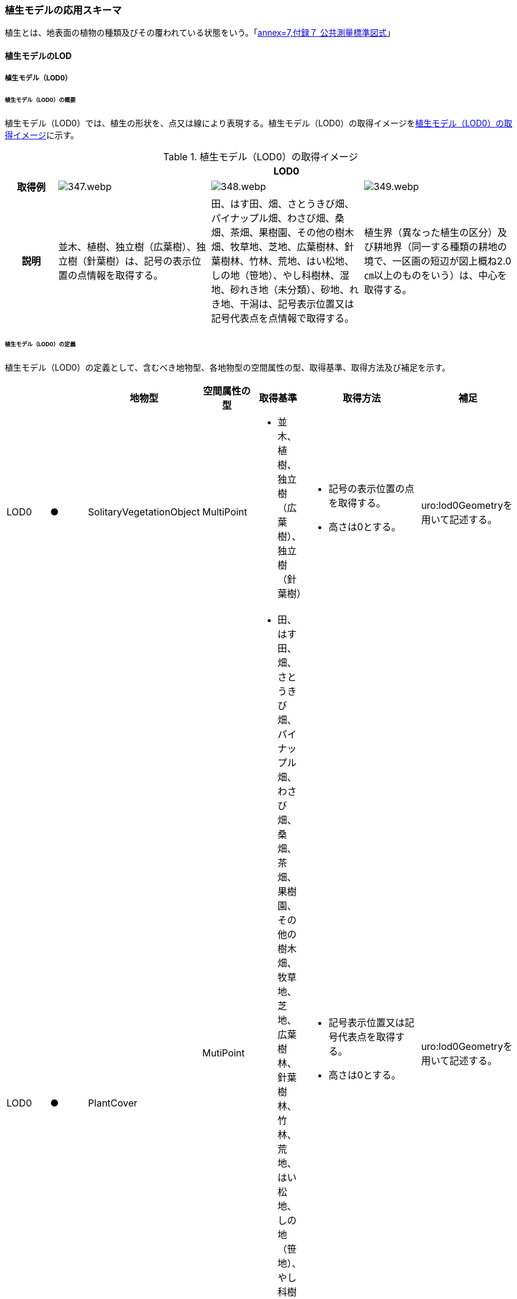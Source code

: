 [[toc4_17]]
=== 植生モデルの応用スキーマ

植生とは、地表面の植物の種類及びその覆われている状態をいう。「<<gsi_ops,annex=7,付録７ 公共測量標準図式>>」

[[toc4_17_01]]
==== 植生モデルのLOD

[[toc4_17_01_01]]
===== 植生モデル（LOD0）

====== 植生モデル（LOD0）の概要

植生モデル（LOD0）では、植生の形状を、点又は線により表現する。植生モデル（LOD0）の取得イメージを<<tab-4-102>>に示す。

[[tab-4-102]]
[cols="1a,3a,3a,3a"]
.植生モデル（LOD0）の取得イメージ
|===
h| 3+^h| LOD0
h| 取得例
|
image::images/347.webp.png[]
|
image::images/348.webp.png[]
|
image::images/349.webp.png[]

h| 説明 | 並木、植樹、独立樹（広葉樹）、独立樹（針葉樹）は、記号の表示位置の点情報を取得する。
|
田、はす田、畑、さとうきび畑、パイナップル畑、わさび畑、桑畑、茶畑、果樹園、その他の樹木畑、牧草地、芝地、広葉樹林、針葉樹林、竹林、荒地、はい松地、しの地（笹地）、やし科樹林、湿地、砂れき地（未分類）、砂地、れき地、干潟は、記号表示位置又は記号代表点を点情報で取得する。
|
植生界（異なった植生の区分）及び耕地界（同一する種類の耕地の境で、一区画の短辺が図上概ね2.0㎝以上のものをいう）は、中心を取得する。

|===

====== 植生モデル（LOD0）の定義

植生モデル（LOD0）の定義として、含むべき地物型、各地物型の空間属性の型、取得基準、取得方法及び補足を示す。

[cols="1a,^1a,1a,1a,1a,3a,2a"]
|===
| | | 地物型 | 空間属性の型 | 取得基準 | 取得方法 | 補足

| LOD0
| ●
| SolitaryVegetationObject
| MultiPoint
|
* 並木、植樹、独立樹（広葉樹）、独立樹（針葉樹）
|
* 記号の表示位置の点を取得する。
* 高さは0とする。
| uro:lod0Geometryを用いて記述する。

.3+| LOD0
.3+| ●
.3+| PlantCover
| MutiPoint
|
* 田、はす田、畑、さとうきび畑、パイナップル畑、わさび畑、桑畑、茶畑、果樹園、その他の樹木畑、牧草地、芝地、広葉樹林、針葉樹林、竹林、荒地、はい松地、しの地（笹地）、やし科樹林、湿地、砂れき地（未分類）、砂地、れき地、干潟
|
* 記号表示位置又は記号代表点を取得する。
* 高さは0とする。
| uro:lod0Geometryを用いて記述する。

.2+| MultiCurve
|
* 植生界
|
* 中心を取得する。
* 高さは0とする。
| uro:lod0Geometryを用いて記述する。

|
* 耕地界
|
* 中心を取得する。
* 高さは0とする。
| uro:lod0Geometryを用いて記述する。

|===

[%key]
●:: 必須
■:: 条件付必須
〇:: 任意（ユースケースに応じて要否を決定してよい）

[[toc4_17_01_02]]
===== 植生モデル（LOD1）

====== 植生モデル（LOD1）の概要

植生モデル（LOD1）では、植生の形状を立体により表現する。植生モデル（LOD1）の取得イメージを<<tab-4-103>>に示す。

[[tab-4-103]]
[cols="2a,9a,9a"]
.植生モデル（LOD1）の取得イメージ
|===
h| 2+^h| LOD1
h| 取得例
|
image::images/350.webp.png[]
|
image::images/351.webp.png[]

h| 説明 | 樹冠の上方からの正射影の外周を、地表面から一律の高さで上向きに押し出した立体として表現する。
|
植被の上方からの正射影の外周を地表面から一律の高さで上向きに押し出した立体として表現する。

|===

====== 植生モデル（LOD1）の定義

植生モデル（LOD1）の定義として、含むべき地物型、各地物型の空間属性の型、取得基準、取得方法及び補足を示す。

[cols="1a,^1a,3a,3a,3a,6a,6a"]
|===
| | | 地物型 | 空間属性の型 | 取得基準 | 取得方法 | 補足

| LOD1 | ● | SolitaryVegetationObject | Solid
|
* 1本1本の樹木を個々に識別する場合
|
* 樹冠の上方からの正射影の外周を地表面から一律の高さで上向きに押し出した立体を作成する。
|
一律の高さは、樹木の最高高さを原則とする。
| LOD1 | ● | PlantCover | Solid
|
* 複数の植物が混生し、個々の植物を識別しない場合
|
* 植被の上方からの正射影の外周を地表面から一律の高さで上向きに押し出した立体を作成する。
|
一律の高さは、植被の高さの中央値を原則とする。

|===

[[toc4_17_01_03]]
===== 植生モデル（LOD2）

====== 植生モデル（LOD2）の概要

植生モデル（LOD2）では、植生の形状を、面の集まり又は立体により表現する。植生モデル（LOD2）の取得イメージを<<tab-4-104>>に示す。

[[tab-4-104]]
[cols="1a,3a,1a"]
.植生モデル（LOD2）の取得イメージ
|===
h| 2+^h| LOD2
h| 取得例
|
image::images/352.webp.png[]
|
image::images/353.webp.png[]

h| 説明
| 樹冠と樹幹をそれぞれ簡略化した立体 footnoteblock:[fn_tree_model_simplify] を組み合わせた立体として表現する。

| 植被の表層の高さを取得し、比高3m以上を再現した立体として表現する。

モデルは特徴点を結ぶ三角網から構成される面を立体として表現する。

|===

[[fn_tree_model_simplify]]
[NOTE]
--
簡略化した立体とは、楕円体、球体、円錐、角錐、角柱、円柱などの単純な立体図形とする。
--

====== 植生モデル（LOD2）の定義

植生モデル（LOD2）の定義として、含むべき地物型、各地物型の空間属性の型、取得基準、取得方法及び補足を示す。

[cols="1a,^1a,3a,3a,3a,6a,6a"]
|===
| | | 地物型 | 空間属性の型 | 取得基準 | 取得方法 | 補足

| LOD2
| ●
| SolitaryVegetationObject
| Solid又はMultiSurface
|
* 1本1本の樹木を個々に識別する場合
|
* 樹冠と樹幹をそれぞれ簡略化した立体を組み合わせた立体として表現する。
|
* データセットが採用する地図情報レベルの水平及び高さの誤差の標準偏差に収まるように立体を組み合わせる。
* ユースケースの必要が無い場合は、面の集まりとして表現できる。

| LOD2
| ●
| PlantCover
| Solid又はMultiSurface
|
* 複数の植物が混生し、個々の植物を識別しない場合
|
* 植被の上方からの外周の正射影を取得する。
* 外周を構成する各頂点に、地表面の高さを与える。
* 植被の外周の正射影に含まれる頂点を取得し、植被の高さを与える。
* 各頂点をつなぎ、立体を作成する。
|
* 正射影に含まれる頂点は、3m以上の高さの差を表現するように取得する。
* ユースケースの必要が無い場合は、面の集まりとして表現できる。
* TINを作成する点群の密度は、航空写真から作成した点群の場合は16点/m2、航空レーザ点群の場合は1点/m2以上とする。
* 点群の格子間隔は、5mを推奨する。

|===

[%key]
●:: 必須
■:: 条件付必須
〇:: 任意（ユースケースに応じて要否を決定してよい）

[[toc4_17_01_04]]
===== 植生モデル（LOD3）

====== 植生モデル（LOD3）の概要

植生モデル（LOD3）では、植生の形状を、立体又は面の集まりにより表現する。植生モデル（LOD3）の取得イメージを<<table_4_105>>に示す。

[[table_4_105]]
[cols="1a,3a,1a"]
.植生モデル（LOD3）の取得イメージ
|===
h| 2+^h| LOD3
h| 取得例
|
image::images/354.webp.png[]
|
image::images/355.webp.png[]

h| 説明
| 樹冠及び樹幹の外形を構成する特徴点 footnoteblock:[fn_tree_height] により作成した立体。

| 植被の表層の高さを取得し、比高1m以上を再現した立体として表現する。

モデルは特徴点を結ぶ三角網から構成される面を立体として表現する。

|===

[[fn_tree_height]]
[NOTE]
--
一定高さごとに樹冠の横断面を作成し、この頂点を結び外形を構成する（樹冠内部の主枝等の表現は行わない。）が、ユースケースの必要に応じて詳細化してよい。
--

====== 植生モデル（LOD3）の定義

植生モデル（LOD3）の定義として、含むべき地物型、各地物型の空間属性の型、取得基準、取得方法及び補足を示す。

[cols="1a,^1a,3a,3a,3a,6a,6a"]
|===
| | | 地物型 | 空間属性の型 | 取得基準 | 取得方法 | 補足

| LOD3
| ●
| SolitaryVegetationObject
| Solid又はMultiSurface
|
* 1本1本の樹木を個々に識別する場合
|
* 一定高さごとに樹冠の横断面を作成し、この頂点を結び外形を構成する。
| 横断面は、データセットが採用する地図情報レベルの水平及び高さの誤差の標準偏差に収まるように作成する。 +
* ユースケースの必要が無い場合は、面の集まりとして表現できる。

| LOD3
| ●
| PlantCover
| Solid又はMultiSurface
|
* 複数の植物が混生し、個々の植物を識別しない場合
|
* 植被の上方からの外周の正射影を取得する。
* 外周を構成する各頂点に、地表面の高さを与える。
* 植被の外周の正射影に含まれる頂点を取得し、植被の高さを与える。
* 各頂点をつなぎ、立体を作成する。
|
* 正射影に含まれる頂点は、1m以上の高さの差を表現するように取得する。
* ユースケースの必要が無い場合は、面の集まりとして表現できる。
* TINを作成する点群の密度は、航空写真から作成した点群の場合は16点/m2、航空レーザ点群の場合は1点/m2以上とする。
* 点群の格子間隔は、5mを推奨する。

|===

[%key]
●:: 必須
■:: 条件付必須
〇:: 任意（ユースケースに応じて要否を決定してよい）

[[toc4_17_01_05]]
===== 各LODにおいて使用可能な地物型と空間属性

植生モデルの各LODにおいて使用可能な地物型と空間属性を<<tab-4-106>>に示す。

[[tab-4-106]]
[cols="4a,4a,1a,1a,1a,1a,8a"]
.植生モデルの記述に使用する地物型と空間属性
|===
^h| 地物型 ^h| 空間属性 ^h| LOD0 ^h| LOD1 ^h| LOD2 ^h| LOD3 ^h| 適用
.5+| veg:SolitaryVegetationObject | |  ● |  ● |  ● |  ● |
| uro:lod0Geometry |  ● | | | | Point又は MultiPointとする。
| veg:lod1Geometry |  |  ● | | | Solidとする。
| veg:lod2Geometry | |  |  ● | | MultiSurface又はSolidとする。
| veg:lod3Geometry | | |  |  ● | MultiSurface又はSolidとする。
.8+| veg:PlantCover | |  ● |  ● |  ● |  ● |
| uro:lod0Geometry |  ● | | | |  Point、 MultiPoint又はMultiCurveとする。
| veg:lod1MultiSurface |  |  | | |
| veg:lod1MultiSolid | |  ● | | |
| veg:lod2MultiSurface | | |  ■ |  .2+| いずれかが必須となる。
| veg:lod2MultiSolid | | |  ■ |
| veg:lod3MultiSurface | | |  |  ■ .2+| いずれかが必須となる。
| veg:lod3MultiSolid | | |  |  ■

|===

[[toc4_17_02]]
==== 植生モデルの応用スキーマクラス図

[[toc4_17_02_01]]
===== Vegetation（CityGML）

image::images/356.svg[]

[[toc4_17_02_02]]
===== Urban Object（i-UR）

image::images/357.svg[]

[[toc4_17_03]]
==== 植生モデルの応用スキーマ文書

[[toc4_17_03_01]]
===== Vegetation（CityGML）

====== veg:SolitaryVegetationObject

lutaml_klass_table::../../sources/xmi/plateau_all_packages_export.xmi[package="veg",name="SolitaryVegetationObject",template="../../sources/liquid_templates/_klass_table.liquid",guidance="../../sources/guidance/guidance.yaml"]

[cols="13a,14a,13a"]
|===
| 型の定義
2+|
独立した樹木。

.SolitaryVegetationObjectの例
image::images/358.webp.png[]

h| 上位の型 2+| veg:_VegetationObject
h| ステレオタイプ 2+| << FeatureType >>
3+h| 継承する属性
h| 属性名 h| 属性の型及び多重度 h| 定義
h| (gml:description) | gml:StringOrRefType [0..1] | 樹木の説明。
| gml:name | gml:CodeType [0..1] | 樹木を識別する管理番号や名前。文字列とする。
h| (gml:boundedBy) | gml:Envelope [0..1] | オブジェクトの範囲と空間参照系。
| core:creationDate | xs:date [0..1] | データが作成された日。運用上必須とする。
| core:terminationDate | xs:date [0..1] | データが削除された日。
h| (core:relativeToTerrain) | core:RelativeToTerrainType [0..1] | 地表面との相対的な位置関係。
h| (core:relativeToWater) | core:RelativeToWaterType [0..1] | 水面との相対的な位置関係。
3+h| 自身に定義された属性
h| 属性名 h| 属性の型及び多重度 h| 定義
| veg:class | gml:CodeType [0..1] | 高木、中木、低木の別。コードリスト（SolitaryVegetationObject_class.xml）より選択する。
| veg:function | gml:CodeType [0..*] | 常緑又は落葉の区分及び針葉又は広葉の区分。コードリスト（SolitaryVegetationObject_function.xml）より選択する。
h| (veg:usage) | gml:CodeType [0..*] | 樹木の用途。
h| (veg:species) | gml:CodeType [0..1] | 樹木の樹種。
| veg:height
| gml:LengthType [0..1]
| 樹高。樹木の樹冠の頂端から根鉢の上端までの垂直高をいい、一部の突出した枝は含まない。 +
単位はm（uom=”m”）とする。

| veg:trunkDiameter
| gml:LengthType [0..1]
| 樹径。幹周を3.14で乗算した数値。 +
なお、幹周とは樹木の幹の周長をいい、根鉢の上端より1.2m上りの位置を測定する。この部分に枝が分岐しているときは、その上部を測定する。幹が二本以上の樹木の場合においては、各々の周長の総和の70％をもって幹周とする。 +
単位はm（uom=”m”）とする。

| veg:crownDiameter | gml:LengthType [0..1] | 樹木の四方面に伸長した枝(葉)の幅をいう。測定方向により幅に長短がある場合は、最長と最短の平均値とする。なお一部の突出した枝は含まない。単位はm（uom=”m”）とする。
3+h| 継承する関連役割
h| 関連役割名 h| 関連役割の型及び多重度 h| 定義
h| (gen:stringAttribute) | gen:stringAttribute [0..*] | 文字列型属性。属性を追加したい場合に使用する。
h| (gen:intAttribute) | gen:intAttribute [0..*] | 整数型属性。属性を追加したい場合に使用する。
h| (gen:doubleAttribute) | gen:doubleAttribute [0..*] | 実数型属性。属性を追加したい場合に使用する。
h| (gen:dateAttribute) | gen:dateAttribute [0..*] | 日付型属性。属性を追加したい場合に使用する。
h| (gen:uriAttribute) | gen:uriAttribute [0..*] | URI型属性。属性を追加したい場合に使用する。
h| (gen:measureAttribute) | gen:measureAttribute [0..*] | 単位付き数値型属性。属性を追加したい場合に使用する。
h| (gen:genericAttributeSet) | gen:GenericAttributeSet [0..*] | 汎用属性のセット（集合）。属性を追加したい場合に使用する。
| uro:vegKeyValuePairAttribute | uro:KeyValuePairAttribute [0..*] | 属性を拡張するための仕組み。コ－ド値以外の属性を拡張する場合は、gen:_GenericAttributeの下位型を使用する。
| uro:vegDataQualityAttribute | uro:DataQualityAttribute [1] | 作成されたデータの品質に関する情報。必須とする。
| uro:vegFacilityTypeAttribute | uro:FacilityTypeAttribute [0..*] | 特定分野における施設の分類情報。
| uro:vegFacilityIdAttribute | uro:FacilityIdAttribute [0..1] | uro:vegFacilityTypeAttribute.classによって指定された分野における施設の識別情報。
| uro:vegFacilityAttribute | uro:FacilityAttribute [0..*] | uro:vegFacilityTypeAttribute.classによって指定された分野における施設管理情報。
| uro:vegDmAttribute | uro:DmAttribute [0..*] | 公共測量標準図式による図形表現に必要な情報。
3+h| 自身に定義された関連役割
h| 関連役割名 h| 関連役割の型及び多重度 h| 定義
| veg:lod1Geometry
| gml:_Geometry [0..1]
|
単独木の形状をそれが占有している範囲（面）に一律の高さを与えた立体として表現する。 +
樹冠の情報からの正射影の外周を樹高の高さで上向きに押し出した立体となる。

.LOD1のSolitaryVegetationObjectの例
image::images/359.webp.png[]

| veg:lod2Geometry
| gml:_Geometry [0..1]
|
単独木の形状を立体とし、その主要な部分の外形を面の集まり又は立体として区分して表現する。 +
樹冠と樹幹をそれぞれ簡略化した立体（楕円体、球体、円錐、角錐、角柱、円柱などの単純な立体図形）を組み合わせた立体として表現する。

.LOD2のSolitaryVegetationObjectの例
image::images/360.webp.png[]

樹木量の算定等、容積が必要ではない場合には、gml:MultiSurfaceにより外形を構成する。

| veg:lod3Geometry
| gml:_Geometry [0..1]
|
単独木の形状を立体とし、その主要な部分の外形を面の集まり又は立体として詳細に区分して表現する。 +
一定高さごとに樹冠の横断面を作成し、この頂点を結び外形を構成する（樹冠内部の主枝等の表現は行わない）。

.LOD3のSolitaryVegetationObjectの例
image::images/361.webp.png[]

樹木量の算定等、容積が必要ではない場合には、gml:MultiSurfaceにより外形を構成する。

|===

====== veg:PlantCover

lutaml_klass_table::../../sources/xmi/plateau_all_packages_export.xmi[package="veg",name="PlantCover",template="../../sources/liquid_templates/_klass_table.liquid",guidance="../../sources/guidance/guidance.yaml"]

[cols="a,a,a"]
|===
| 型の定義
2+|
植被。芝生や茂みのように、植生に覆われた範囲を指し、個々の樹木を識別しない。

.veg:PlantCoverの例
image::images/362.webp.png[]

h| 上位の型 2+| veg:_VegetationObject
h| ステレオタイプ 2+| << FeatureType >>
3+h| 継承する属性
h| 属性名 h| 属性の型及び多重度 h| 定義
h| (gml:description) | gml:StringOrRefType [0..1] | 植被の説明。
h| (gml:name) | gml:CodeType [0..1] | 植被を識別する管理番号や名前。
h| (gml:boundedBy) | gml:Envelope [0..1] | オブジェクトの範囲と空間参照系。
| core:creationDate | xs:date [0..1] | データが作成された日。運用上必須とする。
| core:terminationDate | xs:date [0..1] | データが削除された日。
h| (core:relativeToTerrain) | core:RelativeToTerrainType [0..1] | 地表面との相対的な位置関係。
h| (core:relativeToWater) | core:RelativeToWaterType [0..1] | 水面との相対的な位置関係。
3+h| 自身に定義された属性
h| 属性名 h| 属性の型及び多重度 h| 定義
| veg:class | gml:CodeType [0..1] | 植被を構成する主な樹種による分類。コードリスト（PlantCover_class.xml）より選択する。
h| (veg:function) | gml:CodeType [0..*] | 植被の機能。
h| (veg:usage) | gml:CodeType [0..*] | 植被の用途。
| veg:averageHeight
| gml:LengthType [0..1]
| 平均高さ。 +
単位はm（uom=”m”）とする。

3+h| 継承する関連役割
h| 関連役割名 h| 関連役割の型及び多重度 h| 定義
h| (gen:stringAttribute) | gen:stringAttribute [0..*] | 文字列型属性。属性を追加したい場合に使用する。
h| (gen:intAttribute) | gen:intAttribute [0..*] | 整数型属性。属性を追加したい場合に使用する。
h| (gen:doubleAttribute) | gen:doubleAttribute [0..*] | 実数型属性。属性を追加したい場合に使用する。
h| (gen:dateAttribute) | gen:dateAttribute [0..*] | 日付型属性。属性を追加したい場合に使用する。
h| (gen:uriAttribute) | gen:uriAttribute [0..*] | URI型属性。属性を追加したい場合に使用する。
h| (gen:measureAttribute) | gen:measureAttribute [0..*] | 単位付き数値型属性。属性を追加したい場合に使用する。
h| (gen:genericAttributeSet) | gen:GenericAttributeSet [0..*] | 汎用属性のセット（集合）。属性を追加したい場合に使用する。
| uro:vegKeyValuePairAttribute | uro:KeyValuePairAttribute [0..*] | コード属性を拡張するための仕組み。コ－ド値以外の属性を拡張する場合は、gen:_GenericAttributeの下位型を使用する。
| uro:vegDataQualityAttribute | uro:DataQualityAttribute [1] | 作成されたデータの品質に関する情報。必須とする。
| uro:vegFacilityTypeAttribute | uro:FacilityTypeAttribute [0..*] | 特定分野における施設の分類情報。
| uro:vegFacilityIdAttribute | uro:FacilityIdAttribute [0..1] | uro:vegFacilityTypeAttribute.classによって指定された分野における施設の識別情報。
| uro:vegFacilityAttribute | uro:FacilityAttribute [0..*] | uro:vegFacilityTypeAttribute.classによって指定された分野における施設管理情報。
| uro:vegDmAttribute | uro:DmAttribute [0..*] | 公共測量標準図式による図形表現に必要な情報。
3+h| 自身に定義された関連役割
h| 関連役割名 h| 関連役割の型及び多重度 h| 定義
h| (veg:lod1MultiSurface) | gml:MultiSurface [0..1] | LOD1はSolidにより表現するため、使用しない。
| veg:lod2MultiSurface
| gml:MultiSurface [0..1]
|
植被の形状を立体とし、その主要な部分の外形を面の集まり又は立体として区分して表現する。 +
植被の範囲内で比高3m以上の場合にこれを区分した面の集まりとなる。

.LOD2のPlantCoverの例
image::images/363.webp.png[]

| veg:lod3MultiSurface
| gml:MultiSurface [0..1]
|
植被の形状を立体とし、その主要な部分の外形を面の集まりとして詳細に区分して表現する。植被の範囲内で比高1m以上の場合にこれを区分した面の集まりとなる。

.LOD3のPlantCoverの例
image::images/364.webp.png[]

| veg:lod1MultiSolid
| gml:MultiSolid [0..1]
|
植被の形状をそれが占有している範囲（面）に一律の高さを与えた立体として表現する。植被の占有している範囲（面）に、その範囲内で中央値となる植被の高さで上向きに押し出した立体となる。

.LOD1のPlantCoverの例
image::images/365.webp.png[]

| veg:lod2MultiSolid
| gml:MultiSolid [0..1]
|
植被の形状を立体とし、その主要な部分の外形を立体として詳細に区分して表現する。植被の範囲内で比高3m以上の場合にこれを区分した面を境界とする立体となる。

.LOD2のPlantCoverの例
image::images/366.webp.png[]

| veg:lod3MultiSolid
| gml:MultiSolid [0..1]
|
植被の形状を立体とし、その主要な部分の外形を立体として詳細に区分して表現する。植被の範囲内で比高1m以上の場合にこれを区分した面を境界とする立体となる。

.LOD3のPlantCoverの例
image::images/367.webp.png[]

|===

[[toc4_17_03_02]]
===== Urban Object（i-UR）

====== uro:KeyValuePairAttribute

[cols="a,a,a"]
|===
| 型の定義
2+| 都市オブジェクトに付与する追加情報。都市オブジェクトが継承する属性及び都市オブジェクトに定義された属性以外にコード型の属性を追加したい場合に使用する。 +
属性名称と属性の値の対で構成される。コード値以外の属性を追加する場合は、gen:_GenericAttributeを使用すること。

h| 上位の型 2+| ―
h| ステレオタイプ 2+| << DataType >>
3+h| 自身に定義された属性
h| 属性名 h| 属性の型及び多重度 h| 定義
| uro:key | gml:CodeType [1] | 拡張する属性の名称。名称は、コ－ドリスト（KeyValuePairAttribute_key.xml）を作成し、選択する。
| uro:codeValue | gml:CodeType [1] | 拡張された属性の値。値は名称は、コ－ドリスト（KeyValuePairAttribute_key[%key].xml）を作成し、選択する。 [%key]は、属性uro:keyの値に一致する。

|===

====== uro:DataQualityAttribute

[cols="a,a,a"]
|===
| 型の定義 2+| 都市オブジェクトの品質を記述するためのデータ型。

h| 上位の型 2+| ―
h| ステレオタイプ 2+| << DataType >>
3+h| 自身に定義された属性
h| 属性名 h| 属性の型及び多重度 h| 定義
| uro:geometrySrcDescLod0 | gml:CodeType [0..*] | LOD0の幾何オブジェクトの作成に使用した原典資料の種類。

コードリスト（DataQualityAttribute_geometrySrcDesc.xml）より選択する。

拡張製品仕様書でLOD0の幾何オブジェクトが作成対象となっている場合は必須とする。

この場合、具体的な都市オブジェクトがLOD0の幾何オブジェクトを含んでいない場合でも、「未作成」を示すコード「999」を選択する こと（例えば、植生モデルについて、一部の範囲のみLOD0の幾何オブジェクトが作成され、対象とする都市オブジェクトにはLOD1の幾何オブジェクトのみが含まれているような場合でも、その都市オブジェクトに関する本属性の値は「999」となる。）。
| uro:geometrySrcDescLod1 | gml:CodeType [1..*] | LOD1の幾何オブジェクトの作成に使用した原典資料の種類。

コードリスト（DataQualityAttribute_geometrySrcDesc.xml）より選択する。具体的な都市オブジェクトがLOD1の幾何オブジェクトを含んでいない場合でも、「未作成」を示すコード「999」を選択すること。
| uro:geometrySrcDescLod2 | gml:CodeType [0..*] | LOD2の幾何オブジェクトの作成に使用した原典資料の種類。コードリスト（DataQualityAttribute_geometrySrcDesc.xml）より選択する。拡張製品仕様書でLOD2の幾何オブジェクトが作成対象となっている場合は必須とする。この場合、具体的な都市オブジェクトがLOD2の幾何オブジェクトを含んでいない場合でも、「未作成」を示すコード「999」を選択すること（例えば、植生モデルについて、一部の範囲のみLOD0の幾何オブジェクトが作成され、対象とする都市オブジェクトにはLOD1の幾何オブジェクトのみが含まれているような場合でも、その都市オブジェクトに関する本属性の値は「999」となる。）。
| uro:geometrySrcDescLod3 | gml:CodeType [0..*] | コードリスト（DataQualityAttribute_geometrySrcDesc.xml）より選択する。拡張製品仕様書でLOD3の幾何オブジェクトが作成対象となっている場合は必須とする。この場合、具体的な都市オブジェクトがLOD3の幾何オブジェクトを含んでいない場合でも、「未作成」を示すコード「999」を選択すること（例えば、植生モデルについて、一部の範囲のみLOD0の幾何オブジェクトが作成され、対象とする都市オブジェクトにはLOD1の幾何オブジェクトのみが含まれているような場合でも、その都市オブジェクトに関する本属性の値は「999」となる。）。
h| (uro:geometrySrcDescLod4) | gml:CodeType [0..*] | LOD4の幾何オブジェクトの作成に使用した原典資料の種類。
| uro:thematicSrcDesc
| gml:CodeType [0..*]
| 主題属性の作成に使用した原典資料の種類コードリスト（DataQualityAttribute_thematicSrcDesc.xml）より選択する。 +
主題属性が作成対象となっている場合は必須とする。

| uro:appearanceSrcDescLod0 | gml:CodeType [0..*] | LOD0の幾何オブジェクトのアピアランスに使用した原典資料の種類。

コードリスト（DataQualityAttribute_appearanceSrcDesc.xml）より選択する。

拡張製品仕様書でLOD0の幾何オブジェクトのアピアランスが作成対象となっている場合は必須とする。この場合、具体的な都市オブジェクトがLOD0の幾何オブジェクトのアピアランスを含んでいない場合でも、「未作成」を示すコード「999」を選択すること。
| uro:appearanceSrcDescLod1 | gml:CodeType [0..*] | LOD1の幾何オブジェクトのアピアランスに使用した原典資料の種類。

コードリスト（DataQualityAttribute_appearanceSrcDesc.xml）より選択する。

拡張製品仕様書LOD1の幾何オブジェクトのアピアランスが作成対象となっている場合は必須とする。この場合、具体的な都市オブジェクトがLOD1の幾何オブジェクトのアピアランスを含んでいない場合でも、「未作成」を示すコード「999」を選択すること。
| uro:appearanceSrcDescLod2 | gml:CodeType [0..*] | LOD2の幾何オブジェクトのアピアランスに使用した原典資料の種類。

コードリスト（DataQualityAttribute_appearanceSrcDesc.xml）より選択する。

拡張製品仕様書でLOD2の幾何オブジェクトのアピアランスが作成対象となっている場合は必須とする。この場合、具体的な都市オブジェクトがLOD2の幾何オブジェクトのアピアランスを含んでいない場合でも、「未作成」を示すコード「999」を選択すること。
| uro:appearanceSrcDescLod3 | gml:CodeType [0..*] | LOD3の幾何オブジェクトのアピアランスに使用した原典資料の種類。

コードリスト（DataQualityAttribute_appearanceSrcDesc.xml）より選択する。

拡張製品仕様書でLOD3の幾何オブジェクトのアピアランスが作成対象となっている場合は必須とする。この場合、具体的な都市オブジェクトがLOD3の幾何オブジェクトのアピアランスを含んでいない場合でも、「未作成」を示すコード「999」を選択すること。
h| (uro:appearanceSrcDescLod4) | gml:CodeType [0..*] | LOD4の幾何オブジェクトのアピアランスに使用した原典資料の種類。
h| (uro:lodType) | gml:CodeType [0..*] | 幾何オブジェクトに適用されたLODの詳細な区分。
| uro:lod1HeightType | gml:CodeType [0..1] | LOD1の立体図形を作成する際に使用した高さの算出方法。
h| (uro:tranDataAcquisition) | xs:string [0..1] | 「<<nilim_kiban_dps,道路基盤地図情報（整備促進版）製品仕様書（案）>>」（平成27年5月）に定める「取得レベル(level)」を記述するための属性。
3+h| 自身に定義された関連役割
h| 関連役割名 h| 関連役割の型及び多重度 h| 定義
| uro:publicSurveyDataQualityAttribute | uro:PublicSurveyDataQualityAttribute [0..1] | 使用した公共測量成果の地図情報レベルと種類。

各LODの幾何オブジェクトの作成に使用した原典資料の種類に関する属性（uro:geometrySrcDescLod0等）のコード値（コードリスト（DataQualityAttribute_geometrySrcDesc.xml）より選択される）が公共測量成果（コード「000」）となっている場合は、必須とする。

|===

====== uro:PublicSurveyDataQualityAttribute

lutaml_klass_table::../../sources/xmi/plateau_all_packages_export.xmi[package="uro",name="PublicSurveyDataQualityAttribute",template="../../sources/liquid_templates/_klass_table.liquid",guidance="../../sources/guidance/guidance.yaml"]

[cols="a,a,a"]
|===
| 型の定義 2+| 使用した公共測量成果の地図情報レベルと種類を、LODごとに記述するためのデータ型。

h| 上位の型 2+| ―
h| ステレオタイプ 2+| << DataType >>
3+h| 自身に定義された属性
h| 属性名 h| 属性の型及び多重度 h| 定義
| uro:srcScaleLod0 | gml:CodeType [0..1] | LOD0の幾何オブジェクトの作成に使用した原典資料の地図情報レベル。

コードリスト（PublicSurveyDataQualityAttribute_srcScale.xml）より選択する。

「LOD0の幾何オブジェクトの作成に使用した原典資料の種類についての属性」（uro:geometrySrcDescLod0）のコード値（コードリスト（DataQualityAttribute_geometrySrcDesc.xml）より選択される）が公共測量成果（コード「000」）のみの場合は、必須とする。
| uro:srcScaleLod1 | gml:CodeType [0..1] | LOD1の幾何オブジェクトの作成に使用した原典資料の地図情報レベル。

コードリスト（PublicSurveyDataQualityAttribute_srcScale.xml）より選択する。

「LOD1の幾何オブジェクトの作成に使用した原典資料の種類についての属性」（uro:geometrySrcDescLod1）のコード値（コードリスト（DataQualityAttribute_geometrySrcDesc.xml）より選択される）が公共測量成果（コード「000」）のみの場合は、必須とする。
h| (uro:srcScaleLod2) | gml:CodeType [0..1] | LOD2の幾何オブジェクトの作成に使用した原典資料の地図情報レベル。
h| (uro:srcScaleLod3) | gml:CodeType [0..1] | LOD3の幾何オブジェクトの作成に使用した原典資料の地図情報レベル。
h| (uro:srcScaleLod4) | gml:CodeType [0..1] | LOD4の幾何オブジェクトの作成に使用した原典資料の地図情報レベル。
| uro:publicSurveySrcDescLod0 | gml:CodeType [0..*] | LOD0の幾何オブジェクトの作成に使用した原典資料の種類。コードリスト（PublicSurveyDataQualityAttribute_publicSurveySrcDesc.xml）より選択する。

「LOD0の幾何オブジェクトの作成に使用した原典資料の種類についての属性」（uro:geometrySrcDescLod0）のコード値（コードリスト（DataQualityAttribute_geometrySrcDesc.xml）より選択される）が公共測量成果（コード「000」）のみの場合は、必須とする。

複数の種類の原典資料を使用した場合は、それぞれを記述する。
| uro:publicSurveySrcDescLod1 | gml:CodeType [0..*] | LOD1の幾何オブジェクトの作成に使用した原典資料の種類。コードリスト（PublicSurveyDataQualityAttribute_publicSurveySrcDesc.xml）より選択する。

「LOD1の幾何オブジェクトの作成に使用した原典資料の種類についての属性」（uro:geometrySrcDescLod1）のコード値（コードリスト（DataQualityAttribute_geometrySrcDesc.xml）より選択される）が公共測量成果（コード「000」）のみの場合は、必須とする。

複数の種類の原典資料を使用した場合は、それぞれを記述する。
h| (uro:publicSurveySrcDescLod2) | gml:CodeType [0..*] | LOD2の幾何オブジェクトの作成に使用した原典資料の種類。
h| (uro:publicSurveySrcDescLod3) | gml:CodeType [0..*] | LOD3の幾何オブジェクトの作成に使用した原典資料の種類。
h| (uro:publicSurveySrcDescLod4) | gml:CodeType [0..*] | LOD4の幾何オブジェクトの作成に使用した原典資料の種類。

|===

====== uro:FacilityIdAttribute

<<toc4_25_03,施設管理属性の応用スキーマ文書>>　参照。

====== uro:FacilityTypeAttribute

<<toc4_25_03,施設管理属性の応用スキーマ文書>>　参照。

====== uro:FacilityAttribute

<<toc4_25_03,施設管理属性の応用スキーマ文書>>　参照。

====== uro:DmAttribute

<<toc4_24_03,公共測量標準図式の応用スキーマ文書>>　参照。

[[toc4_17_04]]
==== 植生モデルで使用するコードリストと列挙型

[[toc4_17_04_01]]
===== Vegetation（CityGML）

====== SolitaryVegetationObject_class.xml

lutaml_gml_dictionary::iur/codelists/3.1/SolitaryVegetationObject_class.xml[template="gml_dict_template.liquid",context=dict]

[.source]
<<mlit_green_roads>>

[.source]
<<nilim_street_trees>>

====== SolitaryVegetationObject_function.xml

lutaml_gml_dictionary::iur/codelists/3.1/SolitaryVegetationObject_function.xml[template="gml_dict_template.liquid",context=dict]

[.source]
<<nilim_street_trees>>

====== PlantCover_class.xml

lutaml_gml_dictionary::iur/codelists/3.1/PlantCover_class.xml[template="gml_dict_template.liquid",context=dict]

[.source]
<<mlit_green_roads>>

[.source]
<<nilim_street_trees>>

[[toc4_17_04_02]]
===== Urban Object（i-UR）

====== DataQualityAttribute_geometrySrcDesc.xml

lutaml_gml_dictionary::iur/codelists/3.1/DataQualityAttribute_geometrySrcDesc.xml[template="gml_dict_template.liquid",context=dict]

[.source]
<<gsi_ops>>

[.source]
<<plateau_002>>

[.source]
<<plateau_010>>


====== DataQualityAttribute_thematicSrcDesc.xml

lutaml_gml_dictionary::iur/codelists/3.1/DataQualityAttribute_thematicSrcDesc.xml[template="gml_dict_template.liquid",context=dict]

[.source]
<<gsi_ops>>

[.source]
<<plateau_002>>

[.source]
<<plateau_010>>


====== DataQualityAttribute_appearanceSrcDesc.xml

lutaml_gml_dictionary::iur/codelists/3.1/DataQualityAttribute_appearanceSrcDesc.xml[template="gml_dict_template.liquid",context=dict]

====== DataQualityAttribute_lod1HeightType.xml

TODO: This table cannot be recreated because some values are marked "（使用不可）".

lutaml_gml_dictionary::iur/codelists/3.1/DataQualityAttribute_lod1HeightType.xml[template="gml_dict_template.liquid",context=dict]

// | （使用不可）7 | 建築確認申請書類等に記載された「建築物の高さ」
// | （使用不可）8 | 都市計画基礎調査（建物利用現況）の「高さ（m）」
// | （使用不可）9 | 階高3m×都市計画基礎調査（建物利用現況）の「階数・地上（階）」による推定値
// | 10 | 図面から取得した高さ
// | 0 | 取得不可のため一律値（3m）

[.source]
<<gsi_building_data_manual>>

====== PublicSurveyDataQualityAttribute_srcScale.xml

lutaml_gml_dictionary::iur/codelists/3.1/PublicSurveyDataQualityAttribute_srcScale.xml[template="gml_dict_template.liquid",context=dict]

====== PublicSurveyDataQualityAttribute_geometrySrcDesc.xml

lutaml_gml_dictionary::iur/codelists/3.1/PublicSurveyDataQualityAttribute_geometrySrcDesc.xml[template="gml_dict_template.liquid",context=dict]

[.source]
<<gsi_ops>>

[.source]
<<plateau_010>>


